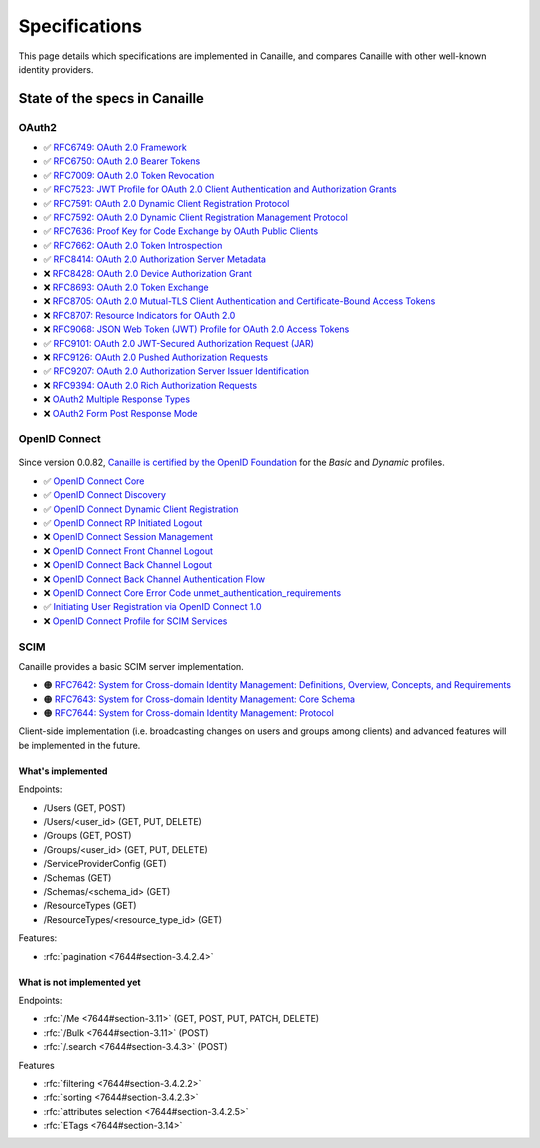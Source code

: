 Specifications
##############

This page details which specifications are implemented in Canaille, and compares Canaille with other well-known identity providers.

State of the specs in Canaille
==============================

OAuth2
------

- ✅ `RFC6749: OAuth 2.0 Framework <https://tools.ietf.org/html/rfc6749>`_
- ✅ `RFC6750: OAuth 2.0 Bearer Tokens <https://tools.ietf.org/html/rfc6750>`_
- ✅ `RFC7009: OAuth 2.0 Token Revocation <https://tools.ietf.org/html/rfc7009>`_
- ✅ `RFC7523: JWT Profile for OAuth 2.0 Client Authentication and Authorization Grants <https://tools.ietf.org/html/rfc7523>`_
- ✅ `RFC7591: OAuth 2.0 Dynamic Client Registration Protocol <https://tools.ietf.org/html/rfc7591>`_
- ✅ `RFC7592: OAuth 2.0 Dynamic Client Registration Management Protocol <https://tools.ietf.org/html/rfc7592>`_
- ✅ `RFC7636: Proof Key for Code Exchange by OAuth Public Clients <https://tools.ietf.org/html/rfc7636>`_
- ✅ `RFC7662: OAuth 2.0 Token Introspection <https://tools.ietf.org/html/rfc7662>`_
- ✅ `RFC8414: OAuth 2.0 Authorization Server Metadata <https://tools.ietf.org/html/rfc8414>`_
- ❌ `RFC8428: OAuth 2.0 Device Authorization Grant <https://tools.ietf.org/html/rfc8428>`_
- ❌ `RFC8693: OAuth 2.0 Token Exchange <https://tools.ietf.org/html/rfc8693>`_
- ❌ `RFC8705: OAuth 2.0 Mutual-TLS Client Authentication and Certificate-Bound Access Tokens <https://tools.ietf.org/html/rfc8705>`_
- ❌ `RFC8707: Resource Indicators for OAuth 2.0 <https://tools.ietf.org/html/rfc8707>`_
- ❌ `RFC9068: JSON Web Token (JWT) Profile for OAuth 2.0 Access Tokens <https://tools.ietf.org/html/rfc9068>`_
- ✅ `RFC9101: OAuth 2.0 JWT-Secured Authorization Request (JAR) <https://tools.ietf.org/html/rfc9101>`_
- ❌ `RFC9126: OAuth 2.0 Pushed Authorization Requests <https://tools.ietf.org/html/rfc9126>`_
- ✅ `RFC9207: OAuth 2.0 Authorization Server Issuer Identification <https://tools.ietf.org/html/rfc9207>`_
- ❌ `RFC9394: OAuth 2.0 Rich Authorization Requests <https://www.rfc-editor.org/rfc/rfc9396.html>`_
- ❌ `OAuth2 Multiple Response Types <https://openid.net/specs/oauth-v2-multiple-response-types-1_0.html>`_
- ❌ `OAuth2 Form Post Response Mode <https://openid.net/specs/oauth-v2-form-post-response-mode-1_0.html>`_

OpenID Connect
--------------

.. figure:: ../_static/oidc-certification.png
   :align: center

Since version 0.0.82, `Canaille is certified by the OpenID Foundation <https://openid.net/developers/certified-openid-connect-implementations/>`_
for the *Basic* and *Dynamic* profiles.

- ✅ `OpenID Connect Core <https://openid.net/specs/openid-connect-core-1_0.html>`_
- ✅ `OpenID Connect Discovery <https://openid.net/specs/openid-connect-discovery-1_0.html>`_
- ✅ `OpenID Connect Dynamic Client Registration <https://openid.net/specs/openid-connect-registration-1_0.html>`_
- ✅ `OpenID Connect RP Initiated Logout <https://openid.net/specs/openid-connect-rpinitiated-1_0.html>`_
- ❌ `OpenID Connect Session Management <https://openid.net/specs/openid-connect-session-1_0.html>`_
- ❌ `OpenID Connect Front Channel Logout <https://openid.net/specs/openid-connect-frontchannel-1_0.html>`_
- ❌ `OpenID Connect Back Channel Logout <https://openid.net/specs/openid-connect-backchannel-1_0.html>`_
- ❌ `OpenID Connect Back Channel Authentication Flow <https://openid.net/specs/openid-client-initiated-backchannel-authentication-core-1_0.html>`_
- ❌ `OpenID Connect Core Error Code unmet_authentication_requirements <https://openid.net/specs/openid-connect-unmet-authentication-requirements-1_0.html>`_
- ✅ `Initiating User Registration via OpenID Connect 1.0 <https://openid.net/specs/openid-connect-prompt-create-1_0.html>`_
- ❌  `OpenID Connect Profile for SCIM Services <https://openid.net/specs/openid-connect-scim-profile-1_0.html>`_

SCIM
----

Canaille provides a basic SCIM server implementation.

- 🟠 `RFC7642: System for Cross-domain Identity Management: Definitions, Overview, Concepts, and Requirements <https://www.rfc-editor.org/rfc/rfc7642>`_
- 🟠 `RFC7643: System for Cross-domain Identity Management: Core Schema <https://www.rfc-editor.org/rfc/rfc7642>`_
- 🟠 `RFC7644: System for Cross-domain Identity Management: Protocol <https://www.rfc-editor.org/rfc/rfc7642>`_

Client-side implementation (i.e. broadcasting changes on users and groups among clients) and advanced features will be implemented in the future.

What's implemented
~~~~~~~~~~~~~~~~~~

Endpoints:

- /Users (GET, POST)
- /Users/<user_id> (GET, PUT, DELETE)
- /Groups (GET, POST)
- /Groups/<user_id> (GET, PUT, DELETE)
- /ServiceProviderConfig (GET)
- /Schemas (GET)
- /Schemas/<schema_id> (GET)
- /ResourceTypes (GET)
- /ResourceTypes/<resource_type_id> (GET)

Features:

- :rfc:`pagination <7644#section-3.4.2.4>`

.. _scim_unimplemented:

What is not implemented yet
~~~~~~~~~~~~~~~~~~~~~~~~~~~

Endpoints:

- :rfc:`/Me <7644#section-3.11>` (GET, POST, PUT, PATCH, DELETE)
- :rfc:`/Bulk <7644#section-3.11>` (POST)
- :rfc:`/.search <7644#section-3.4.3>` (POST)

Features

- :rfc:`filtering <7644#section-3.4.2.2>`
- :rfc:`sorting <7644#section-3.4.2.3>`
- :rfc:`attributes selection <7644#section-3.4.2.5>`
- :rfc:`ETags <7644#section-3.14>`
